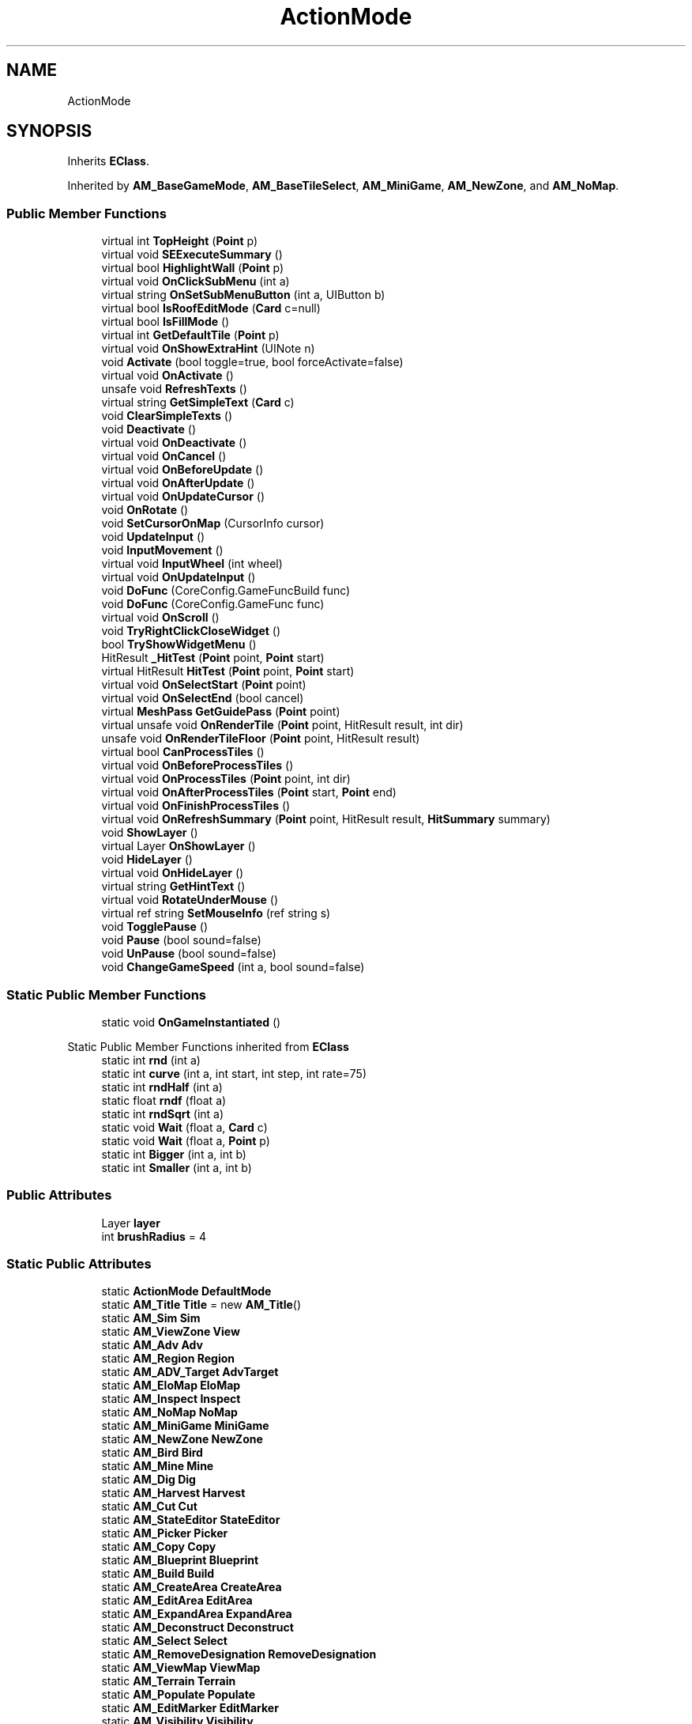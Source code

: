 .TH "ActionMode" 3 "Elin Modding Docs Doc" \" -*- nroff -*-
.ad l
.nh
.SH NAME
ActionMode
.SH SYNOPSIS
.br
.PP
.PP
Inherits \fBEClass\fP\&.
.PP
Inherited by \fBAM_BaseGameMode\fP, \fBAM_BaseTileSelect\fP, \fBAM_MiniGame\fP, \fBAM_NewZone\fP, and \fBAM_NoMap\fP\&.
.SS "Public Member Functions"

.in +1c
.ti -1c
.RI "virtual int \fBTopHeight\fP (\fBPoint\fP p)"
.br
.ti -1c
.RI "virtual void \fBSEExecuteSummary\fP ()"
.br
.ti -1c
.RI "virtual bool \fBHighlightWall\fP (\fBPoint\fP p)"
.br
.ti -1c
.RI "virtual void \fBOnClickSubMenu\fP (int a)"
.br
.ti -1c
.RI "virtual string \fBOnSetSubMenuButton\fP (int a, UIButton b)"
.br
.ti -1c
.RI "virtual bool \fBIsRoofEditMode\fP (\fBCard\fP c=null)"
.br
.ti -1c
.RI "virtual bool \fBIsFillMode\fP ()"
.br
.ti -1c
.RI "virtual int \fBGetDefaultTile\fP (\fBPoint\fP p)"
.br
.ti -1c
.RI "virtual void \fBOnShowExtraHint\fP (UINote n)"
.br
.ti -1c
.RI "void \fBActivate\fP (bool toggle=true, bool forceActivate=false)"
.br
.ti -1c
.RI "virtual void \fBOnActivate\fP ()"
.br
.ti -1c
.RI "unsafe void \fBRefreshTexts\fP ()"
.br
.ti -1c
.RI "virtual string \fBGetSimpleText\fP (\fBCard\fP c)"
.br
.ti -1c
.RI "void \fBClearSimpleTexts\fP ()"
.br
.ti -1c
.RI "void \fBDeactivate\fP ()"
.br
.ti -1c
.RI "virtual void \fBOnDeactivate\fP ()"
.br
.ti -1c
.RI "virtual void \fBOnCancel\fP ()"
.br
.ti -1c
.RI "virtual void \fBOnBeforeUpdate\fP ()"
.br
.ti -1c
.RI "virtual void \fBOnAfterUpdate\fP ()"
.br
.ti -1c
.RI "virtual void \fBOnUpdateCursor\fP ()"
.br
.ti -1c
.RI "void \fBOnRotate\fP ()"
.br
.ti -1c
.RI "void \fBSetCursorOnMap\fP (CursorInfo cursor)"
.br
.ti -1c
.RI "void \fBUpdateInput\fP ()"
.br
.ti -1c
.RI "void \fBInputMovement\fP ()"
.br
.ti -1c
.RI "virtual void \fBInputWheel\fP (int wheel)"
.br
.ti -1c
.RI "virtual void \fBOnUpdateInput\fP ()"
.br
.ti -1c
.RI "void \fBDoFunc\fP (CoreConfig\&.GameFuncBuild func)"
.br
.ti -1c
.RI "void \fBDoFunc\fP (CoreConfig\&.GameFunc func)"
.br
.ti -1c
.RI "virtual void \fBOnScroll\fP ()"
.br
.ti -1c
.RI "void \fBTryRightClickCloseWidget\fP ()"
.br
.ti -1c
.RI "bool \fBTryShowWidgetMenu\fP ()"
.br
.ti -1c
.RI "HitResult \fB_HitTest\fP (\fBPoint\fP point, \fBPoint\fP start)"
.br
.ti -1c
.RI "virtual HitResult \fBHitTest\fP (\fBPoint\fP point, \fBPoint\fP start)"
.br
.ti -1c
.RI "virtual void \fBOnSelectStart\fP (\fBPoint\fP point)"
.br
.ti -1c
.RI "virtual void \fBOnSelectEnd\fP (bool cancel)"
.br
.ti -1c
.RI "virtual \fBMeshPass\fP \fBGetGuidePass\fP (\fBPoint\fP point)"
.br
.ti -1c
.RI "virtual unsafe void \fBOnRenderTile\fP (\fBPoint\fP point, HitResult result, int dir)"
.br
.ti -1c
.RI "unsafe void \fBOnRenderTileFloor\fP (\fBPoint\fP point, HitResult result)"
.br
.ti -1c
.RI "virtual bool \fBCanProcessTiles\fP ()"
.br
.ti -1c
.RI "virtual void \fBOnBeforeProcessTiles\fP ()"
.br
.ti -1c
.RI "virtual void \fBOnProcessTiles\fP (\fBPoint\fP point, int dir)"
.br
.ti -1c
.RI "virtual void \fBOnAfterProcessTiles\fP (\fBPoint\fP start, \fBPoint\fP end)"
.br
.ti -1c
.RI "virtual void \fBOnFinishProcessTiles\fP ()"
.br
.ti -1c
.RI "virtual void \fBOnRefreshSummary\fP (\fBPoint\fP point, HitResult result, \fBHitSummary\fP summary)"
.br
.ti -1c
.RI "void \fBShowLayer\fP ()"
.br
.ti -1c
.RI "virtual Layer \fBOnShowLayer\fP ()"
.br
.ti -1c
.RI "void \fBHideLayer\fP ()"
.br
.ti -1c
.RI "virtual void \fBOnHideLayer\fP ()"
.br
.ti -1c
.RI "virtual string \fBGetHintText\fP ()"
.br
.ti -1c
.RI "virtual void \fBRotateUnderMouse\fP ()"
.br
.ti -1c
.RI "virtual ref string \fBSetMouseInfo\fP (ref string s)"
.br
.ti -1c
.RI "void \fBTogglePause\fP ()"
.br
.ti -1c
.RI "void \fBPause\fP (bool sound=false)"
.br
.ti -1c
.RI "void \fBUnPause\fP (bool sound=false)"
.br
.ti -1c
.RI "void \fBChangeGameSpeed\fP (int a, bool sound=false)"
.br
.in -1c
.SS "Static Public Member Functions"

.in +1c
.ti -1c
.RI "static void \fBOnGameInstantiated\fP ()"
.br
.in -1c

Static Public Member Functions inherited from \fBEClass\fP
.in +1c
.ti -1c
.RI "static int \fBrnd\fP (int a)"
.br
.ti -1c
.RI "static int \fBcurve\fP (int a, int start, int step, int rate=75)"
.br
.ti -1c
.RI "static int \fBrndHalf\fP (int a)"
.br
.ti -1c
.RI "static float \fBrndf\fP (float a)"
.br
.ti -1c
.RI "static int \fBrndSqrt\fP (int a)"
.br
.ti -1c
.RI "static void \fBWait\fP (float a, \fBCard\fP c)"
.br
.ti -1c
.RI "static void \fBWait\fP (float a, \fBPoint\fP p)"
.br
.ti -1c
.RI "static int \fBBigger\fP (int a, int b)"
.br
.ti -1c
.RI "static int \fBSmaller\fP (int a, int b)"
.br
.in -1c
.SS "Public Attributes"

.in +1c
.ti -1c
.RI "Layer \fBlayer\fP"
.br
.ti -1c
.RI "int \fBbrushRadius\fP = 4"
.br
.in -1c
.SS "Static Public Attributes"

.in +1c
.ti -1c
.RI "static \fBActionMode\fP \fBDefaultMode\fP"
.br
.ti -1c
.RI "static \fBAM_Title\fP \fBTitle\fP = new \fBAM_Title\fP()"
.br
.ti -1c
.RI "static \fBAM_Sim\fP \fBSim\fP"
.br
.ti -1c
.RI "static \fBAM_ViewZone\fP \fBView\fP"
.br
.ti -1c
.RI "static \fBAM_Adv\fP \fBAdv\fP"
.br
.ti -1c
.RI "static \fBAM_Region\fP \fBRegion\fP"
.br
.ti -1c
.RI "static \fBAM_ADV_Target\fP \fBAdvTarget\fP"
.br
.ti -1c
.RI "static \fBAM_EloMap\fP \fBEloMap\fP"
.br
.ti -1c
.RI "static \fBAM_Inspect\fP \fBInspect\fP"
.br
.ti -1c
.RI "static \fBAM_NoMap\fP \fBNoMap\fP"
.br
.ti -1c
.RI "static \fBAM_MiniGame\fP \fBMiniGame\fP"
.br
.ti -1c
.RI "static \fBAM_NewZone\fP \fBNewZone\fP"
.br
.ti -1c
.RI "static \fBAM_Bird\fP \fBBird\fP"
.br
.ti -1c
.RI "static \fBAM_Mine\fP \fBMine\fP"
.br
.ti -1c
.RI "static \fBAM_Dig\fP \fBDig\fP"
.br
.ti -1c
.RI "static \fBAM_Harvest\fP \fBHarvest\fP"
.br
.ti -1c
.RI "static \fBAM_Cut\fP \fBCut\fP"
.br
.ti -1c
.RI "static \fBAM_StateEditor\fP \fBStateEditor\fP"
.br
.ti -1c
.RI "static \fBAM_Picker\fP \fBPicker\fP"
.br
.ti -1c
.RI "static \fBAM_Copy\fP \fBCopy\fP"
.br
.ti -1c
.RI "static \fBAM_Blueprint\fP \fBBlueprint\fP"
.br
.ti -1c
.RI "static \fBAM_Build\fP \fBBuild\fP"
.br
.ti -1c
.RI "static \fBAM_CreateArea\fP \fBCreateArea\fP"
.br
.ti -1c
.RI "static \fBAM_EditArea\fP \fBEditArea\fP"
.br
.ti -1c
.RI "static \fBAM_ExpandArea\fP \fBExpandArea\fP"
.br
.ti -1c
.RI "static \fBAM_Deconstruct\fP \fBDeconstruct\fP"
.br
.ti -1c
.RI "static \fBAM_Select\fP \fBSelect\fP"
.br
.ti -1c
.RI "static \fBAM_RemoveDesignation\fP \fBRemoveDesignation\fP"
.br
.ti -1c
.RI "static \fBAM_ViewMap\fP \fBViewMap\fP"
.br
.ti -1c
.RI "static \fBAM_Terrain\fP \fBTerrain\fP"
.br
.ti -1c
.RI "static \fBAM_Populate\fP \fBPopulate\fP"
.br
.ti -1c
.RI "static \fBAM_EditMarker\fP \fBEditMarker\fP"
.br
.ti -1c
.RI "static \fBAM_Visibility\fP \fBVisibility\fP"
.br
.ti -1c
.RI "static \fBAM_Cinema\fP \fBCinema\fP"
.br
.ti -1c
.RI "static \fBAM_Paint\fP \fBPaint\fP"
.br
.ti -1c
.RI "static \fBAM_FlagCell\fP \fBFlagCell\fP"
.br
.ti -1c
.RI "static \fBActionMode\fP \fBLastBuildMode\fP"
.br
.ti -1c
.RI "static \fBSourceMaterial\&.Row\fP \fBlastEditorMat\fP"
.br
.ti -1c
.RI "static bool \fBignoreSound\fP"
.br
.ti -1c
.RI "static float[] \fBGameSpeeds\fP"
.br
.ti -1c
.RI "static List< \fBTCSimpleText\fP > \fBsimpleTexts\fP = new List<\fBTCSimpleText\fP>()"
.br
.in -1c

Static Public Attributes inherited from \fBEClass\fP
.in +1c
.ti -1c
.RI "static \fBCore\fP \fBcore\fP"
.br
.in -1c
.SS "Static Protected Attributes"

.in +1c
.ti -1c
.RI "static Vector3 \fBmpos\fP"
.br
.in -1c
.SS "Properties"

.in +1c
.ti -1c
.RI "static \fBAM_Adv\fP \fBAdvOrRegion\fP\fR [get]\fP"
.br
.ti -1c
.RI "static bool \fBIsAdv\fP\fR [get]\fP"
.br
.ti -1c
.RI "virtual float \fBgameSpeed\fP\fR [get]\fP"
.br
.ti -1c
.RI "bool \fBIsActive\fP\fR [get]\fP"
.br
.ti -1c
.RI "virtual BaseTileSelector\&.HitType \fBhitType\fP\fR [get]\fP"
.br
.ti -1c
.RI "virtual BaseTileSelector\&.SelectType \fBselectType\fP\fR [get]\fP"
.br
.ti -1c
.RI "virtual BaseTileSelector\&.BoxType \fBboxType\fP\fR [get]\fP"
.br
.ti -1c
.RI "virtual bool \fBContinuousClick\fP\fR [get]\fP"
.br
.ti -1c
.RI "virtual int \fBhitW\fP\fR [get]\fP"
.br
.ti -1c
.RI "virtual int \fBhitH\fP\fR [get]\fP"
.br
.ti -1c
.RI "\fBHitSummary\fP \fBSummary\fP\fR [get]\fP"
.br
.ti -1c
.RI "bool \fBMultisize\fP\fR [get]\fP"
.br
.ti -1c
.RI "virtual string \fBid\fP\fR [get]\fP"
.br
.ti -1c
.RI "virtual CursorInfo \fBDefaultCursor\fP\fR [get]\fP"
.br
.ti -1c
.RI "virtual string \fBidHelpTopic\fP\fR [get]\fP"
.br
.ti -1c
.RI "virtual string \fBidSound\fP\fR [get]\fP"
.br
.ti -1c
.RI "virtual bool \fBenableMouseInfo\fP\fR [get]\fP"
.br
.ti -1c
.RI "virtual bool \fBhideBalloon\fP\fR [get]\fP"
.br
.ti -1c
.RI "virtual string \fBtextHintTitle\fP\fR [get]\fP"
.br
.ti -1c
.RI "virtual bool \fBAllowAutoClick\fP\fR [get]\fP"
.br
.ti -1c
.RI "virtual bool \fBShowActionHint\fP\fR [get]\fP"
.br
.ti -1c
.RI "virtual bool \fBShowMouseoverTarget\fP\fR [get]\fP"
.br
.ti -1c
.RI "virtual AreaHighlightMode \fBAreaHihlight\fP\fR [get]\fP"
.br
.ti -1c
.RI "virtual bool \fBCanSelectTile\fP\fR [get]\fP"
.br
.ti -1c
.RI "virtual bool \fBCanTargetOutsideBounds\fP\fR [get]\fP"
.br
.ti -1c
.RI "virtual bool \fBShouldPauseGame\fP\fR [get]\fP"
.br
.ti -1c
.RI "virtual bool \fBFixFocus\fP\fR [get]\fP"
.br
.ti -1c
.RI "virtual bool \fBHideSubWidgets\fP\fR [get]\fP"
.br
.ti -1c
.RI "virtual bool \fBIsBuildMode\fP\fR [get]\fP"
.br
.ti -1c
.RI "virtual bool \fBShowBuildWidgets\fP\fR [get]\fP"
.br
.ti -1c
.RI "virtual BuildMenu\&.Mode \fBbuildMenuMode\fP\fR [get]\fP"
.br
.ti -1c
.RI "virtual bool \fBShouldHideBuildMenu\fP\fR [get]\fP"
.br
.ti -1c
.RI "virtual bool \fBCanTargetFog\fP\fR [get]\fP"
.br
.ti -1c
.RI "virtual int \fBCostMoney\fP\fR [get]\fP"
.br
.ti -1c
.RI "virtual bool \fBAllowBuildModeShortcuts\fP\fR [get]\fP"
.br
.ti -1c
.RI "virtual bool \fBAllowMiddleClickFunc\fP\fR [get]\fP"
.br
.ti -1c
.RI "virtual bool \fBAllowHotbar\fP\fR [get]\fP"
.br
.ti -1c
.RI "virtual bool \fBAllowGeneralInput\fP\fR [get]\fP"
.br
.ti -1c
.RI "virtual bool \fBShowMaskedThings\fP\fR [get]\fP"
.br
.ti -1c
.RI "virtual int \fBSelectorHeight\fP\fR [get]\fP"
.br
.ti -1c
.RI "virtual bool \fBAllowWheelZoom\fP\fR [get]\fP"
.br
.ti -1c
.RI "virtual float \fBTargetZoom\fP\fR [get]\fP"
.br
.ti -1c
.RI "virtual BaseTileMap\&.CardIconMode \fBcardIconMode\fP\fR [get]\fP"
.br
.ti -1c
.RI "virtual \fBBaseGameScreen\fP \fBTargetGameScreen\fP\fR [get]\fP"
.br
.ti -1c
.RI "virtual bool \fBIsNoMap\fP\fR [get]\fP"
.br
.ti -1c
.RI "virtual bool \fBUseSubMenu\fP\fR [get]\fP"
.br
.ti -1c
.RI "virtual bool \fBUseSubMenuSlider\fP\fR [get]\fP"
.br
.ti -1c
.RI "virtual bool \fBSubMenuAsGroup\fP\fR [get]\fP"
.br
.ti -1c
.RI "virtual int \fBSubMenuModeIndex\fP\fR [get]\fP"
.br
.ti -1c
.RI "virtual bool \fBShowExtraHint\fP\fR [get]\fP"
.br
.ti -1c
.RI "\fBBaseTileSelector\fP \fBtileSelector\fP\fR [get]\fP"
.br
.in -1c

Properties inherited from \fBEClass\fP
.in +1c
.ti -1c
.RI "static \fBGame\fP \fBgame\fP\fR [get]\fP"
.br
.ti -1c
.RI "static bool \fBAdvMode\fP\fR [get]\fP"
.br
.ti -1c
.RI "static \fBPlayer\fP \fBplayer\fP\fR [get]\fP"
.br
.ti -1c
.RI "static \fBChara\fP \fBpc\fP\fR [get]\fP"
.br
.ti -1c
.RI "static \fBUI\fP \fBui\fP\fR [get]\fP"
.br
.ti -1c
.RI "static \fBMap\fP \fB_map\fP\fR [get]\fP"
.br
.ti -1c
.RI "static \fBZone\fP \fB_zone\fP\fR [get]\fP"
.br
.ti -1c
.RI "static \fBFactionBranch\fP \fBBranch\fP\fR [get]\fP"
.br
.ti -1c
.RI "static \fBFactionBranch\fP \fBBranchOrHomeBranch\fP\fR [get]\fP"
.br
.ti -1c
.RI "static \fBFaction\fP \fBHome\fP\fR [get]\fP"
.br
.ti -1c
.RI "static \fBFaction\fP \fBWilds\fP\fR [get]\fP"
.br
.ti -1c
.RI "static \fBScene\fP \fBscene\fP\fR [get]\fP"
.br
.ti -1c
.RI "static \fBBaseGameScreen\fP \fBscreen\fP\fR [get]\fP"
.br
.ti -1c
.RI "static \fBGameSetting\fP \fBsetting\fP\fR [get]\fP"
.br
.ti -1c
.RI "static \fBGameData\fP \fBgamedata\fP\fR [get]\fP"
.br
.ti -1c
.RI "static \fBColorProfile\fP \fBColors\fP\fR [get]\fP"
.br
.ti -1c
.RI "static \fBWorld\fP \fBworld\fP\fR [get]\fP"
.br
.ti -1c
.RI "static \fBSourceManager\fP \fBsources\fP\fR [get]\fP"
.br
.ti -1c
.RI "static \fBSourceManager\fP \fBeditorSources\fP\fR [get]\fP"
.br
.ti -1c
.RI "static SoundManager \fBSound\fP\fR [get]\fP"
.br
.ti -1c
.RI "static \fBCoreDebug\fP \fBdebug\fP\fR [get]\fP"
.br
.in -1c
.SH "Detailed Description"
.PP 
Definition at line \fB7\fP of file \fBActionMode\&.cs\fP\&.
.SH "Member Function Documentation"
.PP 
.SS "HitResult ActionMode\&._HitTest (\fBPoint\fP point, \fBPoint\fP start)"

.PP
Definition at line \fB1492\fP of file \fBActionMode\&.cs\fP\&.
.SS "void ActionMode\&.Activate (bool toggle = \fRtrue\fP, bool forceActivate = \fRfalse\fP)"

.PP
Definition at line \fB630\fP of file \fBActionMode\&.cs\fP\&.
.SS "virtual bool ActionMode\&.CanProcessTiles ()\fR [virtual]\fP"

.PP
Definition at line \fB1586\fP of file \fBActionMode\&.cs\fP\&.
.SS "void ActionMode\&.ChangeGameSpeed (int a, bool sound = \fRfalse\fP)"

.PP
Definition at line \fB1778\fP of file \fBActionMode\&.cs\fP\&.
.SS "void ActionMode\&.ClearSimpleTexts ()"

.PP
Definition at line \fB806\fP of file \fBActionMode\&.cs\fP\&.
.SS "void ActionMode\&.Deactivate ()"

.PP
Definition at line \fB819\fP of file \fBActionMode\&.cs\fP\&.
.SS "void ActionMode\&.DoFunc (CoreConfig\&.GameFunc func)"

.PP
Definition at line \fB1362\fP of file \fBActionMode\&.cs\fP\&.
.SS "void ActionMode\&.DoFunc (CoreConfig\&.GameFuncBuild func)"

.PP
Definition at line \fB1323\fP of file \fBActionMode\&.cs\fP\&.
.SS "virtual int ActionMode\&.GetDefaultTile (\fBPoint\fP p)\fR [virtual]\fP"

.PP
Definition at line \fB590\fP of file \fBActionMode\&.cs\fP\&.
.SS "virtual \fBMeshPass\fP ActionMode\&.GetGuidePass (\fBPoint\fP point)\fR [virtual]\fP"

.PP
Definition at line \fB1526\fP of file \fBActionMode\&.cs\fP\&.
.SS "virtual string ActionMode\&.GetHintText ()\fR [virtual]\fP"

.PP
Definition at line \fB1661\fP of file \fBActionMode\&.cs\fP\&.
.SS "virtual string ActionMode\&.GetSimpleText (\fBCard\fP c)\fR [virtual]\fP"

.PP
Definition at line \fB796\fP of file \fBActionMode\&.cs\fP\&.
.SS "void ActionMode\&.HideLayer ()"

.PP
Definition at line \fB1647\fP of file \fBActionMode\&.cs\fP\&.
.SS "virtual bool ActionMode\&.HighlightWall (\fBPoint\fP p)\fR [virtual]\fP"

.PP
Definition at line \fB551\fP of file \fBActionMode\&.cs\fP\&.
.SS "virtual HitResult ActionMode\&.HitTest (\fBPoint\fP point, \fBPoint\fP start)\fR [virtual]\fP"

.PP
Definition at line \fB1510\fP of file \fBActionMode\&.cs\fP\&.
.SS "void ActionMode\&.InputMovement ()"

.PP
Definition at line \fB1221\fP of file \fBActionMode\&.cs\fP\&.
.SS "virtual void ActionMode\&.InputWheel (int wheel)\fR [virtual]\fP"

.PP
Definition at line \fB1309\fP of file \fBActionMode\&.cs\fP\&.
.SS "virtual bool ActionMode\&.IsFillMode ()\fR [virtual]\fP"

.PP
Definition at line \fB584\fP of file \fBActionMode\&.cs\fP\&.
.SS "virtual bool ActionMode\&.IsRoofEditMode (\fBCard\fP c = \fRnull\fP)\fR [virtual]\fP"

.PP
Definition at line \fB578\fP of file \fBActionMode\&.cs\fP\&.
.SS "virtual void ActionMode\&.OnActivate ()\fR [virtual]\fP"

.PP
Definition at line \fB705\fP of file \fBActionMode\&.cs\fP\&.
.SS "virtual void ActionMode\&.OnAfterProcessTiles (\fBPoint\fP start, \fBPoint\fP end)\fR [virtual]\fP"

.PP
Definition at line \fB1602\fP of file \fBActionMode\&.cs\fP\&.
.SS "virtual void ActionMode\&.OnAfterUpdate ()\fR [virtual]\fP"

.PP
Definition at line \fB845\fP of file \fBActionMode\&.cs\fP\&.
.SS "virtual void ActionMode\&.OnBeforeProcessTiles ()\fR [virtual]\fP"

.PP
Definition at line \fB1592\fP of file \fBActionMode\&.cs\fP\&.
.SS "virtual void ActionMode\&.OnBeforeUpdate ()\fR [virtual]\fP"

.PP
Definition at line \fB840\fP of file \fBActionMode\&.cs\fP\&.
.SS "virtual void ActionMode\&.OnCancel ()\fR [virtual]\fP"

.PP
Definition at line \fB830\fP of file \fBActionMode\&.cs\fP\&.
.SS "virtual void ActionMode\&.OnClickSubMenu (int a)\fR [virtual]\fP"

.PP
Definition at line \fB567\fP of file \fBActionMode\&.cs\fP\&.
.SS "virtual void ActionMode\&.OnDeactivate ()\fR [virtual]\fP"

.PP
Definition at line \fB825\fP of file \fBActionMode\&.cs\fP\&.
.SS "virtual void ActionMode\&.OnFinishProcessTiles ()\fR [virtual]\fP"

.PP
Definition at line \fB1607\fP of file \fBActionMode\&.cs\fP\&.
.SS "static void ActionMode\&.OnGameInstantiated ()\fR [static]\fP"

.PP
Definition at line \fB34\fP of file \fBActionMode\&.cs\fP\&.
.SS "virtual void ActionMode\&.OnHideLayer ()\fR [virtual]\fP"

.PP
Definition at line \fB1656\fP of file \fBActionMode\&.cs\fP\&.
.SS "virtual void ActionMode\&.OnProcessTiles (\fBPoint\fP point, int dir)\fR [virtual]\fP"

.PP
Definition at line \fB1597\fP of file \fBActionMode\&.cs\fP\&.
.SS "virtual void ActionMode\&.OnRefreshSummary (\fBPoint\fP point, HitResult result, \fBHitSummary\fP summary)\fR [virtual]\fP"

.PP
Definition at line \fB1612\fP of file \fBActionMode\&.cs\fP\&.
.SS "virtual unsafe void ActionMode\&.OnRenderTile (\fBPoint\fP point, HitResult result, int dir)\fR [virtual]\fP"

.PP
Definition at line \fB1536\fP of file \fBActionMode\&.cs\fP\&.
.SS "unsafe void ActionMode\&.OnRenderTileFloor (\fBPoint\fP point, HitResult result)"

.PP
Definition at line \fB1565\fP of file \fBActionMode\&.cs\fP\&.
.SS "void ActionMode\&.OnRotate ()"

.PP
Definition at line \fB857\fP of file \fBActionMode\&.cs\fP\&.
.SS "virtual void ActionMode\&.OnScroll ()\fR [virtual]\fP"

.PP
Definition at line \fB1460\fP of file \fBActionMode\&.cs\fP\&.
.SS "virtual void ActionMode\&.OnSelectEnd (bool cancel)\fR [virtual]\fP"

.PP
Definition at line \fB1521\fP of file \fBActionMode\&.cs\fP\&.
.SS "virtual void ActionMode\&.OnSelectStart (\fBPoint\fP point)\fR [virtual]\fP"

.PP
Definition at line \fB1516\fP of file \fBActionMode\&.cs\fP\&.
.SS "virtual string ActionMode\&.OnSetSubMenuButton (int a, UIButton b)\fR [virtual]\fP"

.PP
Definition at line \fB572\fP of file \fBActionMode\&.cs\fP\&.
.SS "virtual void ActionMode\&.OnShowExtraHint (UINote n)\fR [virtual]\fP"

.PP
Definition at line \fB606\fP of file \fBActionMode\&.cs\fP\&.
.SS "virtual Layer ActionMode\&.OnShowLayer ()\fR [virtual]\fP"

.PP
Definition at line \fB1641\fP of file \fBActionMode\&.cs\fP\&.
.SS "virtual void ActionMode\&.OnUpdateCursor ()\fR [virtual]\fP"

.PP
Definition at line \fB850\fP of file \fBActionMode\&.cs\fP\&.
.SS "virtual void ActionMode\&.OnUpdateInput ()\fR [virtual]\fP"

.PP
Definition at line \fB1318\fP of file \fBActionMode\&.cs\fP\&.
.SS "void ActionMode\&.Pause (bool sound = \fRfalse\fP)"

.PP
Definition at line \fB1766\fP of file \fBActionMode\&.cs\fP\&.
.SS "unsafe void ActionMode\&.RefreshTexts ()"

.PP
Definition at line \fB710\fP of file \fBActionMode\&.cs\fP\&.
.SS "virtual void ActionMode\&.RotateUnderMouse ()\fR [virtual]\fP"

.PP
Definition at line \fB1708\fP of file \fBActionMode\&.cs\fP\&.
.SS "virtual void ActionMode\&.SEExecuteSummary ()\fR [virtual]\fP"

.PP
Definition at line \fB515\fP of file \fBActionMode\&.cs\fP\&.
.SS "void ActionMode\&.SetCursorOnMap (CursorInfo cursor)"

.PP
Definition at line \fB863\fP of file \fBActionMode\&.cs\fP\&.
.SS "virtual ref string ActionMode\&.SetMouseInfo (ref string s)\fR [virtual]\fP"

.PP
Definition at line \fB1734\fP of file \fBActionMode\&.cs\fP\&.
.SS "void ActionMode\&.ShowLayer ()"

.PP
Definition at line \fB1622\fP of file \fBActionMode\&.cs\fP\&.
.SS "void ActionMode\&.TogglePause ()"

.PP
Definition at line \fB1740\fP of file \fBActionMode\&.cs\fP\&.
.SS "virtual int ActionMode\&.TopHeight (\fBPoint\fP p)\fR [virtual]\fP"

.PP
Definition at line \fB469\fP of file \fBActionMode\&.cs\fP\&.
.SS "void ActionMode\&.TryRightClickCloseWidget ()"

.PP
Definition at line \fB1465\fP of file \fBActionMode\&.cs\fP\&.
.SS "bool ActionMode\&.TryShowWidgetMenu ()"

.PP
Definition at line \fB1475\fP of file \fBActionMode\&.cs\fP\&.
.SS "void ActionMode\&.UnPause (bool sound = \fRfalse\fP)"

.PP
Definition at line \fB1772\fP of file \fBActionMode\&.cs\fP\&.
.SS "void ActionMode\&.UpdateInput ()"

.PP
Definition at line \fB869\fP of file \fBActionMode\&.cs\fP\&.
.SH "Member Data Documentation"
.PP 
.SS "\fBAM_Adv\fP ActionMode\&.Adv\fR [static]\fP"

.PP
Definition at line \fB1809\fP of file \fBActionMode\&.cs\fP\&.
.SS "\fBAM_ADV_Target\fP ActionMode\&.AdvTarget\fR [static]\fP"

.PP
Definition at line \fB1815\fP of file \fBActionMode\&.cs\fP\&.
.SS "\fBAM_Bird\fP ActionMode\&.Bird\fR [static]\fP"

.PP
Definition at line \fB1833\fP of file \fBActionMode\&.cs\fP\&.
.SS "\fBAM_Blueprint\fP ActionMode\&.Blueprint\fR [static]\fP"

.PP
Definition at line \fB1857\fP of file \fBActionMode\&.cs\fP\&.
.SS "int ActionMode\&.brushRadius = 4"

.PP
Definition at line \fB1941\fP of file \fBActionMode\&.cs\fP\&.
.SS "\fBAM_Build\fP ActionMode\&.Build\fR [static]\fP"

.PP
Definition at line \fB1860\fP of file \fBActionMode\&.cs\fP\&.
.SS "\fBAM_Cinema\fP ActionMode\&.Cinema\fR [static]\fP"

.PP
Definition at line \fB1896\fP of file \fBActionMode\&.cs\fP\&.
.SS "\fBAM_Copy\fP ActionMode\&.Copy\fR [static]\fP"

.PP
Definition at line \fB1854\fP of file \fBActionMode\&.cs\fP\&.
.SS "\fBAM_CreateArea\fP ActionMode\&.CreateArea\fR [static]\fP"

.PP
Definition at line \fB1863\fP of file \fBActionMode\&.cs\fP\&.
.SS "\fBAM_Cut\fP ActionMode\&.Cut\fR [static]\fP"

.PP
Definition at line \fB1845\fP of file \fBActionMode\&.cs\fP\&.
.SS "\fBAM_Deconstruct\fP ActionMode\&.Deconstruct\fR [static]\fP"

.PP
Definition at line \fB1872\fP of file \fBActionMode\&.cs\fP\&.
.SS "\fBActionMode\fP ActionMode\&.DefaultMode\fR [static]\fP"

.PP
Definition at line \fB1797\fP of file \fBActionMode\&.cs\fP\&.
.SS "\fBAM_Dig\fP ActionMode\&.Dig\fR [static]\fP"

.PP
Definition at line \fB1839\fP of file \fBActionMode\&.cs\fP\&.
.SS "\fBAM_EditArea\fP ActionMode\&.EditArea\fR [static]\fP"

.PP
Definition at line \fB1866\fP of file \fBActionMode\&.cs\fP\&.
.SS "\fBAM_EditMarker\fP ActionMode\&.EditMarker\fR [static]\fP"

.PP
Definition at line \fB1890\fP of file \fBActionMode\&.cs\fP\&.
.SS "\fBAM_EloMap\fP ActionMode\&.EloMap\fR [static]\fP"

.PP
Definition at line \fB1818\fP of file \fBActionMode\&.cs\fP\&.
.SS "\fBAM_ExpandArea\fP ActionMode\&.ExpandArea\fR [static]\fP"

.PP
Definition at line \fB1869\fP of file \fBActionMode\&.cs\fP\&.
.SS "\fBAM_FlagCell\fP ActionMode\&.FlagCell\fR [static]\fP"

.PP
Definition at line \fB1902\fP of file \fBActionMode\&.cs\fP\&.
.SS "float [] ActionMode\&.GameSpeeds\fR [static]\fP"
\fBInitial value:\fP
.nf
= new float[]
    {
        0f,
        1f,
        2f,
        5f
    }
.PP
.fi

.PP
Definition at line \fB1926\fP of file \fBActionMode\&.cs\fP\&.
.SS "\fBAM_Harvest\fP ActionMode\&.Harvest\fR [static]\fP"

.PP
Definition at line \fB1842\fP of file \fBActionMode\&.cs\fP\&.
.SS "bool ActionMode\&.ignoreSound\fR [static]\fP"

.PP
Definition at line \fB1911\fP of file \fBActionMode\&.cs\fP\&.
.SS "\fBAM_Inspect\fP ActionMode\&.Inspect\fR [static]\fP"

.PP
Definition at line \fB1821\fP of file \fBActionMode\&.cs\fP\&.
.SS "\fBActionMode\fP ActionMode\&.LastBuildMode\fR [static]\fP"

.PP
Definition at line \fB1905\fP of file \fBActionMode\&.cs\fP\&.
.SS "\fBSourceMaterial\&.Row\fP ActionMode\&.lastEditorMat\fR [static]\fP"

.PP
Definition at line \fB1908\fP of file \fBActionMode\&.cs\fP\&.
.SS "Layer ActionMode\&.layer"

.PP
Definition at line \fB1938\fP of file \fBActionMode\&.cs\fP\&.
.SS "\fBAM_Mine\fP ActionMode\&.Mine\fR [static]\fP"

.PP
Definition at line \fB1836\fP of file \fBActionMode\&.cs\fP\&.
.SS "\fBAM_MiniGame\fP ActionMode\&.MiniGame\fR [static]\fP"

.PP
Definition at line \fB1827\fP of file \fBActionMode\&.cs\fP\&.
.SS "Vector3 ActionMode\&.mpos\fR [static]\fP, \fR [protected]\fP"

.PP
Definition at line \fB1923\fP of file \fBActionMode\&.cs\fP\&.
.SS "\fBAM_NewZone\fP ActionMode\&.NewZone\fR [static]\fP"

.PP
Definition at line \fB1830\fP of file \fBActionMode\&.cs\fP\&.
.SS "\fBAM_NoMap\fP ActionMode\&.NoMap\fR [static]\fP"

.PP
Definition at line \fB1824\fP of file \fBActionMode\&.cs\fP\&.
.SS "\fBAM_Paint\fP ActionMode\&.Paint\fR [static]\fP"

.PP
Definition at line \fB1899\fP of file \fBActionMode\&.cs\fP\&.
.SS "\fBAM_Picker\fP ActionMode\&.Picker\fR [static]\fP"

.PP
Definition at line \fB1851\fP of file \fBActionMode\&.cs\fP\&.
.SS "\fBAM_Populate\fP ActionMode\&.Populate\fR [static]\fP"

.PP
Definition at line \fB1887\fP of file \fBActionMode\&.cs\fP\&.
.SS "\fBAM_Region\fP ActionMode\&.Region\fR [static]\fP"

.PP
Definition at line \fB1812\fP of file \fBActionMode\&.cs\fP\&.
.SS "\fBAM_RemoveDesignation\fP ActionMode\&.RemoveDesignation\fR [static]\fP"

.PP
Definition at line \fB1878\fP of file \fBActionMode\&.cs\fP\&.
.SS "\fBAM_Select\fP ActionMode\&.Select\fR [static]\fP"

.PP
Definition at line \fB1875\fP of file \fBActionMode\&.cs\fP\&.
.SS "\fBAM_Sim\fP ActionMode\&.Sim\fR [static]\fP"

.PP
Definition at line \fB1803\fP of file \fBActionMode\&.cs\fP\&.
.SS "List<\fBTCSimpleText\fP> ActionMode\&.simpleTexts = new List<\fBTCSimpleText\fP>()\fR [static]\fP"

.PP
Definition at line \fB1935\fP of file \fBActionMode\&.cs\fP\&.
.SS "\fBAM_StateEditor\fP ActionMode\&.StateEditor\fR [static]\fP"

.PP
Definition at line \fB1848\fP of file \fBActionMode\&.cs\fP\&.
.SS "\fBAM_Terrain\fP ActionMode\&.Terrain\fR [static]\fP"

.PP
Definition at line \fB1884\fP of file \fBActionMode\&.cs\fP\&.
.SS "\fBAM_Title\fP ActionMode\&.Title = new \fBAM_Title\fP()\fR [static]\fP"

.PP
Definition at line \fB1800\fP of file \fBActionMode\&.cs\fP\&.
.SS "\fBAM_ViewZone\fP ActionMode\&.View\fR [static]\fP"

.PP
Definition at line \fB1806\fP of file \fBActionMode\&.cs\fP\&.
.SS "\fBAM_ViewMap\fP ActionMode\&.ViewMap\fR [static]\fP"

.PP
Definition at line \fB1881\fP of file \fBActionMode\&.cs\fP\&.
.SS "\fBAM_Visibility\fP ActionMode\&.Visibility\fR [static]\fP"

.PP
Definition at line \fB1893\fP of file \fBActionMode\&.cs\fP\&.
.SH "Property Documentation"
.PP 
.SS "\fBAM_Adv\fP ActionMode\&.AdvOrRegion\fR [static]\fP, \fR [get]\fP"

.PP
Definition at line \fB11\fP of file \fBActionMode\&.cs\fP\&.
.SS "virtual bool ActionMode\&.AllowAutoClick\fR [get]\fP"

.PP
Definition at line \fB246\fP of file \fBActionMode\&.cs\fP\&.
.SS "virtual bool ActionMode\&.AllowBuildModeShortcuts\fR [get]\fP"

.PP
Definition at line \fB400\fP of file \fBActionMode\&.cs\fP\&.
.SS "virtual bool ActionMode\&.AllowGeneralInput\fR [get]\fP"

.PP
Definition at line \fB430\fP of file \fBActionMode\&.cs\fP\&.
.SS "virtual bool ActionMode\&.AllowHotbar\fR [get]\fP"

.PP
Definition at line \fB420\fP of file \fBActionMode\&.cs\fP\&.
.SS "virtual bool ActionMode\&.AllowMiddleClickFunc\fR [get]\fP"

.PP
Definition at line \fB410\fP of file \fBActionMode\&.cs\fP\&.
.SS "virtual bool ActionMode\&.AllowWheelZoom\fR [get]\fP"

.PP
Definition at line \fB460\fP of file \fBActionMode\&.cs\fP\&.
.SS "virtual AreaHighlightMode ActionMode\&.AreaHihlight\fR [get]\fP"

.PP
Definition at line \fB276\fP of file \fBActionMode\&.cs\fP\&.
.SS "virtual BaseTileSelector\&.BoxType ActionMode\&.boxType\fR [get]\fP"

.PP
Definition at line \fB116\fP of file \fBActionMode\&.cs\fP\&.
.SS "virtual BuildMenu\&.Mode ActionMode\&.buildMenuMode\fR [get]\fP"

.PP
Definition at line \fB356\fP of file \fBActionMode\&.cs\fP\&.
.SS "virtual bool ActionMode\&.CanSelectTile\fR [get]\fP"

.PP
Definition at line \fB286\fP of file \fBActionMode\&.cs\fP\&.
.SS "virtual bool ActionMode\&.CanTargetFog\fR [get]\fP"

.PP
Definition at line \fB380\fP of file \fBActionMode\&.cs\fP\&.
.SS "virtual bool ActionMode\&.CanTargetOutsideBounds\fR [get]\fP"

.PP
Definition at line \fB296\fP of file \fBActionMode\&.cs\fP\&.
.SS "virtual BaseTileMap\&.CardIconMode ActionMode\&.cardIconMode\fR [get]\fP"

.PP
Definition at line \fB486\fP of file \fBActionMode\&.cs\fP\&.
.SS "virtual bool ActionMode\&.ContinuousClick\fR [get]\fP"

.PP
Definition at line \fB126\fP of file \fBActionMode\&.cs\fP\&.
.SS "virtual int ActionMode\&.CostMoney\fR [get]\fP"

.PP
Definition at line \fB390\fP of file \fBActionMode\&.cs\fP\&.
.SS "virtual CursorInfo ActionMode\&.DefaultCursor\fR [get]\fP"

.PP
Definition at line \fB186\fP of file \fBActionMode\&.cs\fP\&.
.SS "virtual bool ActionMode\&.enableMouseInfo\fR [get]\fP"

.PP
Definition at line \fB216\fP of file \fBActionMode\&.cs\fP\&.
.SS "virtual bool ActionMode\&.FixFocus\fR [get]\fP"

.PP
Definition at line \fB316\fP of file \fBActionMode\&.cs\fP\&.
.SS "virtual float ActionMode\&.gameSpeed\fR [get]\fP"

.PP
Definition at line \fB76\fP of file \fBActionMode\&.cs\fP\&.
.SS "virtual bool ActionMode\&.hideBalloon\fR [get]\fP"

.PP
Definition at line \fB226\fP of file \fBActionMode\&.cs\fP\&.
.SS "virtual bool ActionMode\&.HideSubWidgets\fR [get]\fP"

.PP
Definition at line \fB326\fP of file \fBActionMode\&.cs\fP\&.
.SS "virtual int ActionMode\&.hitH\fR [get]\fP"

.PP
Definition at line \fB146\fP of file \fBActionMode\&.cs\fP\&.
.SS "virtual BaseTileSelector\&.HitType ActionMode\&.hitType\fR [get]\fP"

.PP
Definition at line \fB96\fP of file \fBActionMode\&.cs\fP\&.
.SS "virtual int ActionMode\&.hitW\fR [get]\fP"

.PP
Definition at line \fB136\fP of file \fBActionMode\&.cs\fP\&.
.SS "virtual string ActionMode\&.id\fR [get]\fP"

.PP
Definition at line \fB176\fP of file \fBActionMode\&.cs\fP\&.
.SS "virtual string ActionMode\&.idHelpTopic\fR [get]\fP"

.PP
Definition at line \fB196\fP of file \fBActionMode\&.cs\fP\&.
.SS "virtual string ActionMode\&.idSound\fR [get]\fP"

.PP
Definition at line \fB206\fP of file \fBActionMode\&.cs\fP\&.
.SS "bool ActionMode\&.IsActive\fR [get]\fP"

.PP
Definition at line \fB86\fP of file \fBActionMode\&.cs\fP\&.
.SS "bool ActionMode\&.IsAdv\fR [static]\fP, \fR [get]\fP"

.PP
Definition at line \fB25\fP of file \fBActionMode\&.cs\fP\&.
.SS "virtual bool ActionMode\&.IsBuildMode\fR [get]\fP"

.PP
Definition at line \fB336\fP of file \fBActionMode\&.cs\fP\&.
.SS "virtual bool ActionMode\&.IsNoMap\fR [get]\fP"

.PP
Definition at line \fB506\fP of file \fBActionMode\&.cs\fP\&.
.SS "bool ActionMode\&.Multisize\fR [get]\fP"

.PP
Definition at line \fB166\fP of file \fBActionMode\&.cs\fP\&.
.SS "virtual int ActionMode\&.SelectorHeight\fR [get]\fP"

.PP
Definition at line \fB450\fP of file \fBActionMode\&.cs\fP\&.
.SS "virtual BaseTileSelector\&.SelectType ActionMode\&.selectType\fR [get]\fP"

.PP
Definition at line \fB106\fP of file \fBActionMode\&.cs\fP\&.
.SS "virtual bool ActionMode\&.ShouldHideBuildMenu\fR [get]\fP"

.PP
Definition at line \fB370\fP of file \fBActionMode\&.cs\fP\&.
.SS "virtual bool ActionMode\&.ShouldPauseGame\fR [get]\fP"

.PP
Definition at line \fB306\fP of file \fBActionMode\&.cs\fP\&.
.SS "virtual bool ActionMode\&.ShowActionHint\fR [get]\fP"

.PP
Definition at line \fB256\fP of file \fBActionMode\&.cs\fP\&.
.SS "virtual bool ActionMode\&.ShowBuildWidgets\fR [get]\fP"

.PP
Definition at line \fB346\fP of file \fBActionMode\&.cs\fP\&.
.SS "virtual bool ActionMode\&.ShowExtraHint\fR [get]\fP"

.PP
Definition at line \fB597\fP of file \fBActionMode\&.cs\fP\&.
.SS "virtual bool ActionMode\&.ShowMaskedThings\fR [get]\fP"

.PP
Definition at line \fB440\fP of file \fBActionMode\&.cs\fP\&.
.SS "virtual bool ActionMode\&.ShowMouseoverTarget\fR [get]\fP"

.PP
Definition at line \fB266\fP of file \fBActionMode\&.cs\fP\&.
.SS "virtual bool ActionMode\&.SubMenuAsGroup\fR [get]\fP"

.PP
Definition at line \fB542\fP of file \fBActionMode\&.cs\fP\&.
.SS "virtual int ActionMode\&.SubMenuModeIndex\fR [get]\fP"

.PP
Definition at line \fB558\fP of file \fBActionMode\&.cs\fP\&.
.SS "\fBHitSummary\fP ActionMode\&.Summary\fR [get]\fP"

.PP
Definition at line \fB156\fP of file \fBActionMode\&.cs\fP\&.
.SS "virtual \fBBaseGameScreen\fP ActionMode\&.TargetGameScreen\fR [get]\fP"

.PP
Definition at line \fB496\fP of file \fBActionMode\&.cs\fP\&.
.SS "virtual float ActionMode\&.TargetZoom\fR [get]\fP"

.PP
Definition at line \fB476\fP of file \fBActionMode\&.cs\fP\&.
.SS "virtual string ActionMode\&.textHintTitle\fR [get]\fP"

.PP
Definition at line \fB236\fP of file \fBActionMode\&.cs\fP\&.
.SS "\fBBaseTileSelector\fP ActionMode\&.tileSelector\fR [get]\fP"

.PP
Definition at line \fB621\fP of file \fBActionMode\&.cs\fP\&.
.SS "virtual bool ActionMode\&.UseSubMenu\fR [get]\fP"

.PP
Definition at line \fB522\fP of file \fBActionMode\&.cs\fP\&.
.SS "virtual bool ActionMode\&.UseSubMenuSlider\fR [get]\fP"

.PP
Definition at line \fB532\fP of file \fBActionMode\&.cs\fP\&.

.SH "Author"
.PP 
Generated automatically by Doxygen for Elin Modding Docs Doc from the source code\&.
